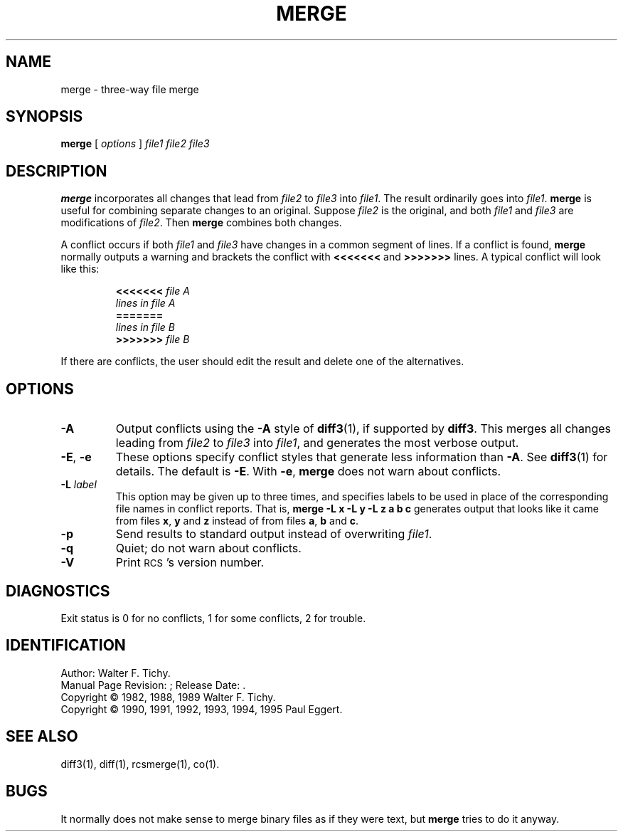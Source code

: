 .de Id
.ds Rv \\$3
.ds Dt \\$4
..
.Id $FreeBSD$
.ds r \&\s-1RCS\s0
.TH MERGE 1 \*(Dt GNU
.SH NAME
merge \- three-way file merge
.SH SYNOPSIS
.B merge
[
.I "options"
]
.I "file1 file2 file3"
.SH DESCRIPTION
.B merge
incorporates all changes that lead from
.I file2
to
.I file3
into
.IR file1 .
The result ordinarily goes into
.IR file1 .
.B merge
is useful for combining separate changes to an original.  Suppose
.I file2
is the original, and both
.I file1
and
.I file3
are modifications of
.IR file2 .
Then
.B merge
combines both changes.
.PP
A conflict occurs if both
.I file1
and
.I file3
have changes in a common segment of lines.
If a conflict is found,
.B merge
normally outputs a warning and brackets the conflict with
.B <<<<<<<
and
.B >>>>>>>
lines.
A typical conflict will look like this:
.LP
.RS
.nf
.BI <<<<<<< " file A"
.I "lines in file A"
.B "======="
.I "lines in file B"
.BI >>>>>>> " file B"
.RE
.fi
.LP
If there are conflicts, the user should edit the result and delete one of the
alternatives.
.SH OPTIONS
.TP
.B \-A
Output conflicts using the
.B \-A
style of
.BR diff3 (1),
if supported by
.BR diff3 .
This merges all changes leading from
.I file2
to
.I file3
into
.IR file1 ,
and generates the most verbose output.
.TP
\f3\-E\fP, \f3\-e\fP
These options specify conflict styles that generate less information
than
.BR \-A .
See
.BR diff3 (1)
for details.
The default is
.BR \-E .
With
.BR \-e ,
.B merge
does not warn about conflicts.
.TP
.BI \-L " label"
This option may be given up to three times, and specifies labels
to be used in place of the corresponding file names in conflict reports.
That is,
.B "merge\ \-L\ x\ \-L\ y\ \-L\ z\ a\ b\ c"
generates output that looks like it came from files
.BR x ,
.B y
and
.B z
instead of from files
.BR a ,
.B b
and
.BR c .
.TP
.BI \-p
Send results to standard output instead of overwriting
.IR file1 .
.TP
.BI \-q
Quiet; do not warn about conflicts.
.TP
.BI \-V
Print \*r's version number.
.SH DIAGNOSTICS
Exit status is 0 for no conflicts, 1 for some conflicts, 2 for trouble.
.SH IDENTIFICATION
Author: Walter F. Tichy.
.br
Manual Page Revision: \*(Rv; Release Date: \*(Dt.
.br
Copyright \(co 1982, 1988, 1989 Walter F. Tichy.
.br
Copyright \(co 1990, 1991, 1992, 1993, 1994, 1995 Paul Eggert.
.SH SEE ALSO
diff3(1), diff(1), rcsmerge(1), co(1).
.SH BUGS
It normally does not make sense to merge binary files as if they were text, but
.B merge
tries to do it anyway.
.br
